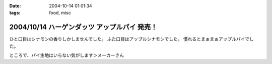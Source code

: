 :date: 2004-10-14 01:01:34
:tags: food, misc

=============================================
2004/10/14 ハーゲンダッツ アップルパイ 発売！
=============================================

ひと口目はシナモンの香りしかしませんでした。
ふた口目はアップルシナモンでした。
慣れるとまぁまぁアップルパイでした。

ところで、パイ生地はいらない気がします＞メーカーさん


.. :extend type: text/plain
.. :extend:

